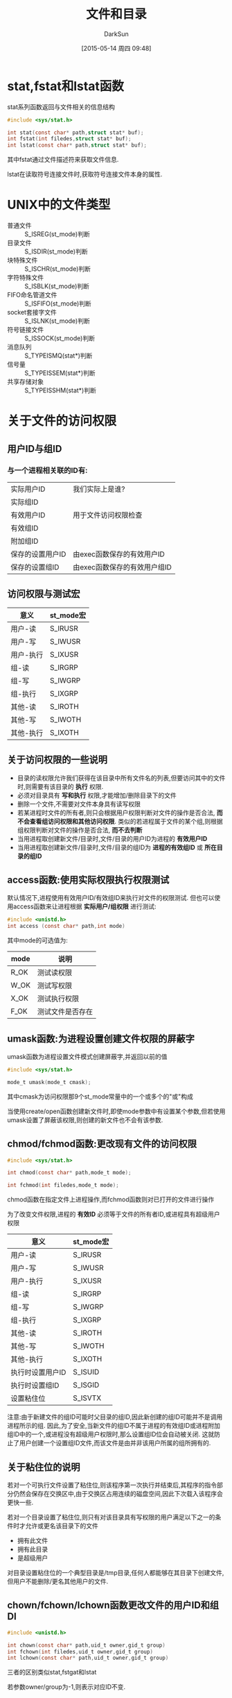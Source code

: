 #+TITLE: 文件和目录
#+AUTHOR: DarkSun
#+CATEGORY: Programming, AUPE
#+DATE: [2015-05-14 周四 09:48]
#+OPTIONS: ^:{}

* stat,fstat和lstat函数
stat系列函数返回与文件相关的信息结构
#+BEGIN_SRC c
  #include <sys/stat.h>

  int stat(const char* path,struct stat* buf);
  int fstat(int filedes,struct stat* buf);
  int lstat(const char* path,struct stat* buf);
#+END_SRC

其中fstat通过文件描述符来获取文件信息.

lstat在读取符号连接文件时,获取符号连接文件本身的属性.

* UNIX中的文件类型
+ 普通文件 :: S_ISREG(st_mode)判断
+ 目录文件 :: S_ISDIR(st_mode)判断
+ 块特殊文件 :: S_ISCHR(st_mode)判断
+ 字符特殊文件 :: S_ISBLK(st_mode)判断
+ FIFO命名管道文件 :: S_ISFIFO(st_mode)判断
+ socket套接字文件 :: S_ISLNK(st_mode)判断
+ 符号链接文件 :: S_ISSOCK(st_mode)判断
+ 消息队列 :: S_TYPEISMQ(stat*)判断
+ 信号量 :: S_TYPEISSEM(stat*)判断
+ 共享存储对象 :: S_TYPEISSHM(stat*)判断
* 关于文件的访问权限
** 用户ID与组ID
*** 与一个进程相关联的ID有:
| 实际用户ID       | 我们实际上是谁?      |
| 实际组ID         |                      |
| 有效用户ID       | 用于文件访问权限检查 |
| 有效组ID         |                      |
| 附加组ID         |                      |
| 保存的设置用户ID | 由exec函数保存的有效用户ID |
| 保存的设置组ID   |  由exec函数保存的有效用户组ID                  |
** 访问权限与测试宏
| 意义      | st_mode宏 |
|-----------+-----------|
| 用户-读   | S_IRUSR   |
| 用户-写   | S_IWUSR   |
| 用户-执行 | S_IXUSR   |
| 组-读     | S_IRGRP   |
| 组-写     | S_IWGRP   |
| 组-执行   | S_IXGRP   |
| 其他-读   | S_IROTH   |
| 其他-写   | S_IWOTH   |
| 其他-执行 | S_IXOTH   |
** 关于访问权限的一些说明
+ 目录的读权限允许我们获得在该目录中所有文件名的列表,但要访问其中的文件时,则需要有该目录的 *执行* 权限.
+ 必须对目录具有 *写和执行* 权限,才能增加/删除目录下的文件
+ 删除一个文件,不需要对文件本身具有读写权限
+ 若某进程时文件的所有者,则只会根据用户权限判断对文件的操作是否合法, *而不会查看组访问权限和其他访问权限*. 类似的若进程属于文件的某个组,则根据组权限判断对文件的操作是否合法, *而不去判断*
+ 当用进程取创建新文件/目录时,文件/目录的用户ID为进程的 *有效用户ID*
+ 当用进程取创建新文件/目录时,文件/目录的组ID为 *进程的有效组ID* 或 *所在目录的组ID*
** access函数:使用实际权限执行权限测试
默认情况下,进程使用有效用户ID/有效组ID来执行对文件的权限测试. 但也可以使用access函数来让进程根据 *实际用户/组权限* 进行测试:
#+BEGIN_SRC c
  #include <unistd.h>
  int access (const char* path,int mode)
#+END_SRC

其中mode的可选值为:
| mode | 说明       |
|------+------------|
| R_OK | 测试读权限 |
| W_OK | 测试写权限 |
| X_OK | 测试执行权限 |
| F_OK | 测试文件是否存在     |
** umask函数:为进程设置创建文件权限的屏蔽字
umask函数为进程设置文件模式创建屏蔽字,并返回以前的值
#+BEGIN_SRC c
  #include <sys/stat.h>

  mode_t umask(mode_t cmask);
#+END_SRC
其中cmask为访问权限那9个st_mode常量中的一个或多个的"或"构成

当使用create/open函数创建新文件时,即使mode参数中有设置某个参数,但若使用umask设置了屏蔽该权限,则创建的新文件也不会有该参数.
** chmod/fchmod函数:更改现有文件的访问权限
#+BEGIN_SRC c
  #include <sys/stat.h>

  int chmod(const char* path,mode_t mode);

  int fchmod(int filedes,mode_t mode);
#+END_SRC

chmod函数在指定文件上进程操作,而fchmod函数则对已打开的文件进行操作

为了改变文件权限,进程的 *有效ID* 必须等于文件的所有者ID,或进程具有超级用户权限

| 意义             | st_mode宏 |
|------------------+-----------|
| 用户-读          | S_IRUSR   |
| 用户-写          | S_IWUSR   |
| 用户-执行        | S_IXUSR   |
| 组-读            | S_IRGRP   |
| 组-写            | S_IWGRP   |
| 组-执行          | S_IXGRP   |
| 其他-读          | S_IROTH   |
| 其他-写          | S_IWOTH   |
| 其他-执行        | S_IXOTH   |
| 执行时设置用户ID | S_ISUID   |
| 执行时设置组ID   | S_ISGID   |
| 设置粘住位       | S_ISVTX   |

注意:由于新建文件的组ID可能时父目录的组ID,因此新创建的组ID可能并不是调用进程所示的组. 因此,为了安全,当新文件的组ID不属于进程的有效组ID或进程附加组ID中的一个,或进程没有超级用户权限时,那么设置组ID位会自动被关闭. 这就防止了用户创建一个设置组ID文件,而该文件是由并非该用户所属的组所拥有的.
** 关于粘住位的说明
若对一个可执行文件设置了粘住位,则该程序第一次执行并结束后,其程序的指令部分仍然会保存在交换区中,由于交换区占用连续的磁盘空间,因此下次载入该程序会更快一些.

若对一个目录设置了粘住位,则只有对该目录具有写权限的用户满足以下之一的条件时才允许或更名该目录下的文件
+ 拥有此文件
+ 拥有此目录
+ 是超级用户

对目录设置粘住位的一个典型目录是/tmp目录,任何人都能够在其目录下创建文件,但用户不能删除/更名其他用户的文件.
** chown/fchown/lchown函数更改文件的用户ID和组DI
#+BEGIN_SRC c
  #include <unistd.h>

  int chown(const char* path,uid_t owner,gid_t group)
  int fchown(int filedes,uid_t owner,gid_t group)
  int lchown(const char* path,uid_t owner,gid_t group)
#+END_SRC

三者的区别类似stat,fstgat和lstat

若参数owner/group为-1,则表示对应ID不变.
* 关于文件长度
+ 对于普通文件,文件长度为文件内容的多少(包括文件中的空洞)
+ 对于目录,文件长度通常是一个数(例如16或512)的倍数
+ 对于符号链接,文件长度是链接所指向的 *文件名长度* (注意,因为符号链接文件长度总是由st_size表示,所以它并不包含通常C语言中用作字符串结尾的null字符)
** 文件中的空洞
空洞是由所设置的偏移量超过文件尾端,并写了数据后照成了. 

文件中的空洞可能占有也可能不占用磁盘空间,但当复制该文件时,那么新文件会填满这些空洞.
** truncate函数:截断文件
#+BEGIN_SRC c
  #include <unistd.h>

  int truncate(const char* path,off_t len);
  int ftruncate(int filedes,off_t len);
#+END_SRC

若原文件的长度大于参数len,则超过len之前的数据就不能再访问.

若原文件的长度小于len,则实现效果与系统相关.
* 关于文件操作
** link函数:创建指向现有文件的链接
#+BEGIN_SRC c
  #include <unistd.h>

  int link(const char* exist_path,const char *new_path);
#+END_SRC
** unlink函数:删除指向文件的链接
#+BEGIN_SRC c
  #include <unistd.h>

  int unlink(const char* path)
#+END_SRC

该函数删除目录项,并将由path所引用的文件的链接计数减1. 

只有当链接计数为0时,该文件的内容才正真被删除.(注意: *若有进程打开了该文件,则即使该文件的链接计数为0,也不会真正释放磁盘空间. 只有当关闭该文件后,内核检查其链接数为0,才删除该文件内容.* )

unlink的这种特性,可以用来创建临时文件: 进程创建临时文件后,立刻调用unlink. 该文件因为是打开的,所以内容不会被删除,但当进程退出时,该文件的内容被删除.

一般来说,参数path指向的是一个 *文件* ,但若是超级用户权限,则参数path可以指向一个目录. 但通常应该使用rmdir函数代替.
** remove函数:删除一个对文件或目录的链接
#+BEGIN_SRC c
  #include <stdio.h>

  int remove(const char* path)
#+END_SRC

若path为文件路径,则remove与unlink类似.

若path为目录路径,则remove与rmdir类型.
** remove函数:对文件进行改名
#+BEGIN_SRC c
  #include <stdio.h>

  int rename(const char* oldname,const chaar* newname);
#+END_SRC

+ oldname和newname要么同时指向文件,要么同时指向目录, *不能一个为文件,一个为目录*
+ 若newname为目录,则必须是空目录.
+ 若oldname和newname为符号链接,则处理的是符号链接本身,而不是它所引用的文件
+ 若oldname和newname指向同一个文件,则函数不作任何更改返回成功.
* 符号链接
用open打开文件时,如果传递给open函数的路径指定了一个符号链接,那么open跟随链接找到所指向的文件. 若符号链接所指向的文件并不存在,则open返回出错.

** symlink函数:创建符号链接
#+BEGIN_SRC c
  #include <unistd.h>

  int symlink(const char* actual_path,const char* sym_path)
#+END_SRC

创建一个指向actual_path的符号链接sym_path. *并不要求acutal_path已近存在*

** readlink函数:读取符号链接本身
#+BEGIN_SRC c
  #include <unistd.h>

  ssize_t readlink(const char* pathname,char* buf,size_t bufsize)
#+END_SRC
*open函数会跟随符号链接打开其指向的实际文件* 若要打开链接本身,则需要使用readlink函数

* 文件的时间

** 三个时间属性的意义
每个文件都保持有三个时间属性,它们的意义为:
| 字段     | 说明                    | 例子        | ls命令选项 |
|----------+-------------------------+-------------+------------|
| st_atime | 文件数据的最后访问时间  | read        | -u         |
| st_mtime | 文件数据的最后修改时间  | write       | 默认       |
| st_ctime | i节点状态的最后更改时间 | chmod,chown | -C         |

注意:系统并不保存对一个i节点的最后一次访问时间.

** utime函数:修改文件数据的访问时间和修改时间
#+BEGIN_SRC C
  #include <utime.h>

  int utime(const char* path,const struct utimbuf* times);

  struct utimbuf{
    time_t actime;                /* access time */
    time_t modtime;               /* modification time */
  }
#+END_SRC
+ 如果times参数为一个空指针,则访问时间和修改时间都设置为当前时间.

  此时要求进程的有效用户ID必须等于文件的所有者ID,或进程对文件具有写权限

+ 如果times是非空指针,则访问时间和修改时间被设置为times所指向结构中的值.

  此时,进程的有效ID必须等于文件的所有者ID,或者进程为超级用户进程. *对文件只具有写权限是不够的*

+ *我们不能对更改i节点状态时间st_ctime指定一个值,当调用utime函数时,该字段自动更新*

* 目录操作

** mkdir:创建目录
#+BEGIN_SRC c
  #include <sys/stat.h>

  int mkdir(const char* path,mode_t mode);
#+END_SRC

指定的文件访问权限mode参数,会收到进程的文件模式创建屏蔽字的修改.

需要注意的是:对于目录, *一般至少要设置一个执行权限位* ,以允许访问该目录的文件名.

** rmdir:删除目录
#+BEGIN_SRC C
  #include <unistd.h>

  int rmdir(const char* path);
#+END_SRC

被删除的目录必须为空

** 读目录参数
#+BEGIN_SRC C
  #include <dirent.h>

  DIR *opendir(const char* pathname);
  struct dirent* readdir(DIR* dp);
  void rewinddir(DIR* dp);
  int closedir(DIR* dp);
  long telldir(DIR* dp);
  void seekdir(DIR* dp,long loc);

  struct dirent{
    ino_t d_ino;
    char d_name[NAME_MAX + 1];
  }
#+END_SRC

使用readdir读取目录中的目录项,目录中的各目录项的顺序与实现有关,它们通常并不按照字母顺序排列.

** chdir/fchdir:修改进程的当前工作目录
#+BEGIN_SRC C
  #include <unistd.h>

  int chdir(const char* path);

  int chdir(int filedes);
#+END_SRC

** getcwd:获取当前工作目录
#+BEGIN_SRC C
  #include <unistd.h>

  char* getcwd(char* buf,size_t size);
#+END_SRC

* 设备特殊文件
+ 可以使用major和minor宏来获取dev_t中的主设备号和次设备号
+ 系统中与每个文件名关联的st_dev值是文件系统的设备号,该文件设备包含了这一文件名以及与其对应的i节点
+ 只有字符特殊文件和块特殊文件才有st_rdev值,该值为实际设备的设备号.
